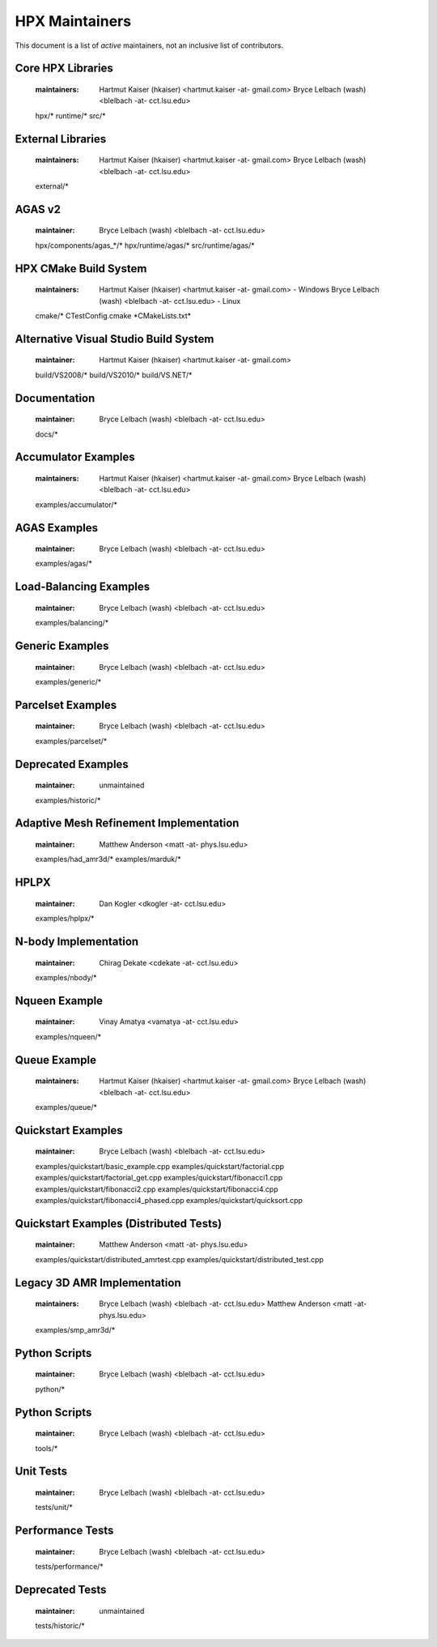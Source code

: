 *****************
 HPX Maintainers
*****************

This document is a list of *active* maintainers, not an inclusive list of
contributors. 

Core HPX Libraries
------------------
  
  :maintainers: Hartmut Kaiser (hkaiser) <hartmut.kaiser -at- gmail.com>
                Bryce Lelbach (wash) <blelbach -at- cct.lsu.edu>
                
  hpx/*
  runtime/*
  src/*

External Libraries
------------------
  
  :maintainers: Hartmut Kaiser (hkaiser) <hartmut.kaiser -at- gmail.com>
                Bryce Lelbach (wash) <blelbach -at- cct.lsu.edu>

  external/*

AGAS v2
-------
  
  :maintainer: Bryce Lelbach (wash) <blelbach -at- cct.lsu.edu>

  hpx/components/agas_*/*
  hpx/runtime/agas/*
  src/runtime/agas/*

HPX CMake Build System
----------------------

  :maintainers: Hartmut Kaiser (hkaiser) <hartmut.kaiser -at- gmail.com> - Windows
                Bryce Lelbach (wash) <blelbach -at- cct.lsu.edu> - Linux

  cmake/*
  CTestConfig.cmake
  \*CMakeLists.txt*

Alternative Visual Studio Build System
--------------------------------------
  
  :maintainer: Hartmut Kaiser (hkaiser) <hartmut.kaiser -at- gmail.com>

  build/VS2008/*
  build/VS2010/*
  build/VS.NET/*

Documentation
-------------

  :maintainer: Bryce Lelbach (wash) <blelbach -at- cct.lsu.edu>
  
  docs/*

Accumulator Examples
--------------------

  :maintainers: Hartmut Kaiser (hkaiser) <hartmut.kaiser -at- gmail.com>
                Bryce Lelbach (wash) <blelbach -at- cct.lsu.edu>

  examples/accumulator/*

AGAS Examples
-------------

  :maintainer: Bryce Lelbach (wash) <blelbach -at- cct.lsu.edu>

  examples/agas/*
  
Load-Balancing Examples
-----------------------

  :maintainer: Bryce Lelbach (wash) <blelbach -at- cct.lsu.edu>

  examples/balancing/*

Generic Examples
----------------

  :maintainer: Bryce Lelbach (wash) <blelbach -at- cct.lsu.edu>

  examples/generic/*

Parcelset Examples
------------------

  :maintainer: Bryce Lelbach (wash) <blelbach -at- cct.lsu.edu>

  examples/parcelset/*

Deprecated Examples
-------------------

  :maintainer: unmaintained

  examples/historic/*

Adaptive Mesh Refinement Implementation
---------------------------------------

  :maintainer: Matthew Anderson <matt -at- phys.lsu.edu>

  examples/had_amr3d/*
  examples/marduk/*

HPLPX
-----

  :maintainer: Dan Kogler <dkogler -at- cct.lsu.edu>

  examples/hplpx/*

N-body Implementation 
---------------------

  :maintainer: Chirag Dekate <cdekate -at- cct.lsu.edu>

  examples/nbody/*

Nqueen Example
--------------
  
  :maintainer: Vinay Amatya <vamatya -at- cct.lsu.edu>

  examples/nqueen/*

Queue Example
-------------
  
  :maintainers: Hartmut Kaiser (hkaiser) <hartmut.kaiser -at- gmail.com>
                Bryce Lelbach (wash) <blelbach -at- cct.lsu.edu>

  examples/queue/*

Quickstart Examples
-------------------
  
  :maintainer: Bryce Lelbach (wash) <blelbach -at- cct.lsu.edu>

  examples/quickstart/basic_example.cpp
  examples/quickstart/factorial.cpp
  examples/quickstart/factorial_get.cpp
  examples/quickstart/fibonacci1.cpp
  examples/quickstart/fibonacci2.cpp
  examples/quickstart/fibonacci4.cpp
  examples/quickstart/fibonacci4_phased.cpp
  examples/quickstart/quicksort.cpp

Quickstart Examples (Distributed Tests)
---------------------------------------
  
  :maintainer: Matthew Anderson <matt -at- phys.lsu.edu>

  examples/quickstart/distributed_amrtest.cpp
  examples/quickstart/distributed_test.cpp

Legacy 3D AMR Implementation
----------------------------
  
  :maintainers: Bryce Lelbach (wash) <blelbach -at- cct.lsu.edu> 
                Matthew Anderson <matt -at- phys.lsu.edu>

  examples/smp_amr3d/*

Python Scripts
--------------
  
  :maintainer: Bryce Lelbach (wash) <blelbach -at- cct.lsu.edu>

  python/*

Python Scripts
--------------
  
  :maintainer: Bryce Lelbach (wash) <blelbach -at- cct.lsu.edu>

  tools/*

Unit Tests 
----------
  
  :maintainer: Bryce Lelbach (wash) <blelbach -at- cct.lsu.edu>

  tests/unit/*

Performance Tests 
-----------------
  
  :maintainer: Bryce Lelbach (wash) <blelbach -at- cct.lsu.edu>

  tests/performance/*

Deprecated Tests
----------------

  :maintainer: unmaintained

  tests/historic/*


